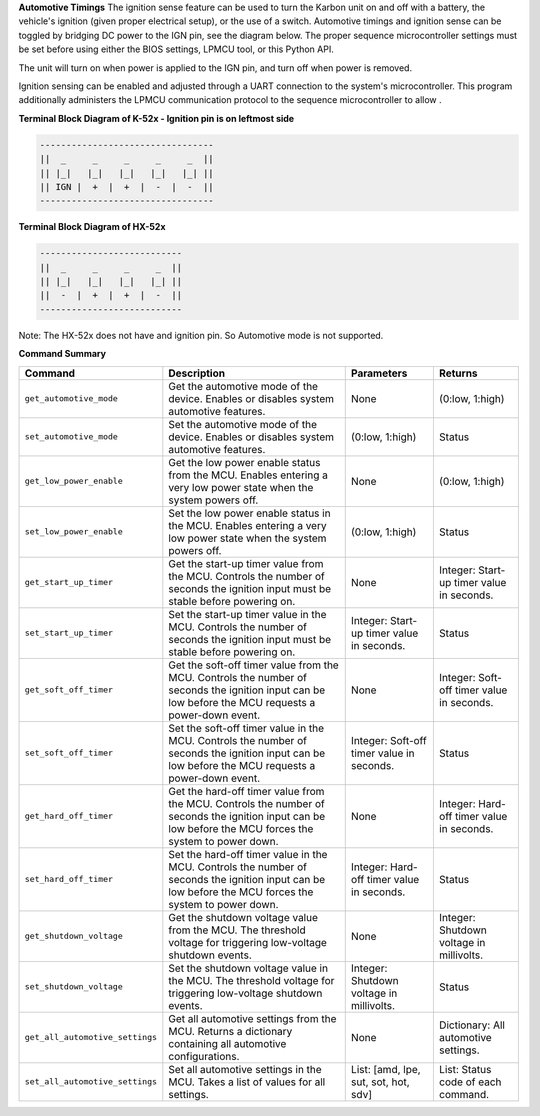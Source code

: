 
**Automotive Timings**
The ignition sense feature can be used to turn the Karbon unit on and off with a battery, 
the vehicle's ignition (given proper electrical setup), or the use of a switch. Automotive timings and ignition sense can 
be toggled by bridging DC power to the IGN pin, see the diagram below. The proper sequence microcontroller settings must 
be set before using either the BIOS settings, LPMCU tool, or this Python API. 

The unit will turn on when power is applied to the IGN pin, and turn off when power is removed.

Ignition sensing can be enabled and adjusted through a UART connection to the system's microcontroller. 
This program additionally administers the LPMCU communication protocol to the sequence microcontroller to allow .

**Terminal Block Diagram of K-52x - Ignition pin is on leftmost side**

.. code-block:: text

    ---------------------------------
    ||  _     _     _     _     _  ||
    || |_|   |_|   |_|   |_|   |_| ||  
    || IGN |  +  |  +  |  -  |  -  ||  
    ---------------------------------

**Terminal Block Diagram of HX-52x**

.. code-block:: text

    ---------------------------
    ||  _     _     _     _  ||
    || |_|   |_|   |_|   |_| || 
    ||  -  |  +  |  +  |  -  ||
    ---------------------------

Note: The HX-52x does not have and ignition pin. So Automotive mode is not supported.

**Command Summary**

+---------------------------------+-------------------------------+----------------------------+--------------------+
| Command                         | Description                   | Parameters                 | Returns            |
+=================================+===============================+============================+====================+
| ``get_automotive_mode``         | Get the automotive mode of    | None                       | (0:low, 1:high)    |
|                                 | the device. Enables or        |                            |                    |
|                                 | disables system automotive    |                            |                    |
|                                 | features.                     |                            |                    |
+---------------------------------+-------------------------------+----------------------------+--------------------+
| ``set_automotive_mode``         | Set the automotive mode of    | (0:low, 1:high)            | Status             |
|                                 | the device. Enables or        |                            |                    |
|                                 | disables system automotive    |                            |                    |
|                                 | features.                     |                            |                    |
+---------------------------------+-------------------------------+----------------------------+--------------------+
| ``get_low_power_enable``        | Get the low power enable      | None                       | (0:low, 1:high)    |
|                                 | status from the MCU. Enables  |                            |                    |
|                                 | entering a very low power     |                            |                    |
|                                 | state when the system powers  |                            |                    |
|                                 | off.                          |                            |                    |
+---------------------------------+-------------------------------+----------------------------+--------------------+
| ``set_low_power_enable``        | Set the low power enable      | (0:low, 1:high)            | Status             |
|                                 | status in the MCU. Enables    |                            |                    |
|                                 | entering a very low power     |                            |                    |
|                                 | state when the system powers  |                            |                    |
|                                 | off.                          |                            |                    |
+---------------------------------+-------------------------------+----------------------------+--------------------+
| ``get_start_up_timer``          | Get the start-up timer        | None                       | Integer: Start-up  |
|                                 | value from the MCU. Controls  |                            | timer value in     |
|                                 | the number of seconds the     |                            | seconds.           |
|                                 | ignition input must be stable |                            |                    |
|                                 | before powering on.           |                            |                    |
+---------------------------------+-------------------------------+----------------------------+--------------------+
| ``set_start_up_timer``          | Set the start-up timer        | Integer: Start-up timer    | Status             |
|                                 | value in the MCU. Controls    | value in seconds.          |                    |
|                                 | the number of seconds the     |                            |                    |
|                                 | ignition input must be stable |                            |                    |
|                                 | before powering on.           |                            |                    |
+---------------------------------+-------------------------------+----------------------------+--------------------+
| ``get_soft_off_timer``          | Get the soft-off timer        | None                       | Integer: Soft-off  |
|                                 | value from the MCU. Controls  |                            | timer value in     |
|                                 | the number of seconds the     |                            | seconds.           |
|                                 | ignition input can be low     |                            |                    |
|                                 | before the MCU requests a     |                            |                    |
|                                 | power-down event.             |                            |                    |
+---------------------------------+-------------------------------+----------------------------+--------------------+
| ``set_soft_off_timer``          | Set the soft-off timer        | Integer: Soft-off timer    | Status             |
|                                 | value in the MCU. Controls    | value in seconds.          |                    |
|                                 | the number of seconds the     |                            |                    |
|                                 | ignition input can be low     |                            |                    |
|                                 | before the MCU requests a     |                            |                    |
|                                 | power-down event.             |                            |                    |
+---------------------------------+-------------------------------+----------------------------+--------------------+
| ``get_hard_off_timer``          | Get the hard-off timer        | None                       | Integer: Hard-off  |
|                                 | value from the MCU. Controls  |                            | timer value in     |
|                                 | the number of seconds the     |                            | seconds.           |
|                                 | ignition input can be low     |                            |                    |
|                                 | before the MCU forces the     |                            |                    |
|                                 | system to power down.         |                            |                    |
+---------------------------------+-------------------------------+----------------------------+--------------------+
| ``set_hard_off_timer``          | Set the hard-off timer        | Integer: Hard-off timer    | Status             |
|                                 | value in the MCU. Controls    | value in seconds.          |                    |
|                                 | the number of seconds the     |                            |                    |
|                                 | ignition input can be low     |                            |                    |
|                                 | before the MCU forces the     |                            |                    |
|                                 | system to power down.         |                            |                    |
+---------------------------------+-------------------------------+----------------------------+--------------------+
| ``get_shutdown_voltage``        | Get the shutdown voltage      | None                       | Integer: Shutdown  |
|                                 | value from the MCU. The       |                            | voltage in         |
|                                 | threshold voltage for         |                            | millivolts.        |
|                                 | triggering low-voltage        |                            |                    |
|                                 | shutdown events.              |                            |                    |
+---------------------------------+-------------------------------+----------------------------+--------------------+
| ``set_shutdown_voltage``        | Set the shutdown voltage      | Integer: Shutdown voltage  | Status             |
|                                 | value in the MCU. The         | in millivolts.             |                    |
|                                 | threshold voltage for         |                            |                    |
|                                 | triggering low-voltage        |                            |                    |
|                                 | shutdown events.              |                            |                    |
+---------------------------------+-------------------------------+----------------------------+--------------------+
| ``get_all_automotive_settings`` | Get all automotive settings   | None                       | Dictionary:        |
|                                 | from the MCU. Returns a       |                            | All automotive     |
|                                 | dictionary containing all     |                            | settings.          |
|                                 | automotive configurations.    |                            |                    |
+---------------------------------+-------------------------------+----------------------------+--------------------+
| ``set_all_automotive_settings`` | Set all automotive settings   | List: [amd, lpe, sut, sot, | List: Status code  |
|                                 | in the MCU. Takes a list of   | hot, sdv]                  | of each command.   |
|                                 | values for all settings.      |                            |                    |
+---------------------------------+-------------------------------+----------------------------+--------------------+